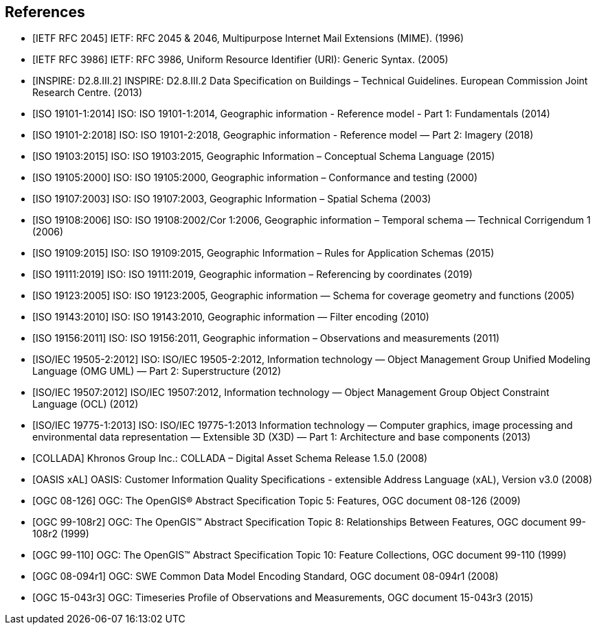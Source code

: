 
[bibliography]
== References

* [[[rfc2045,IETF RFC 2045]]] IETF: RFC 2045 & 2046, Multipurpose Internet Mail Extensions (MIME). (1996)

* [[[rfc3986,IETF RFC 3986]]] IETF: RFC 3986, Uniform Resource Identifier (URI): Generic Syntax. (2005)

* [[[inspirebu,INSPIRE: D2.8.III.2]]] INSPIRE: D2.8.III.2 Data Specification on Buildings – Technical Guidelines. European Commission Joint Research Centre. (2013)

* [[[iso19101-1,ISO 19101-1:2014]]] ISO: ISO 19101-1:2014, Geographic information - Reference model - Part 1: Fundamentals (2014)

* [[[iso19101-2,ISO 19101-2:2018]]] ISO: ISO 19101-2:2018, Geographic information - Reference model — Part 2: Imagery (2018)

* [[[iso19103,ISO 19103:2015]]] ISO: ISO 19103:2015, Geographic Information – Conceptual Schema Language (2015)

* [[[iso19105,ISO 19105:2000]]] ISO: ISO 19105:2000, Geographic information – Conformance and testing (2000)

* [[[iso19107,ISO 19107:2003]]] ISO: ISO 19107:2003, Geographic Information – Spatial Schema (2003)

* [[[iso19108,ISO 19108:2006]]] ISO: ISO 19108:2002/Cor 1:2006, Geographic information – Temporal schema — Technical Corrigendum 1 (2006)

* [[[iso19109,ISO 19109:2015]]] ISO: ISO 19109:2015, Geographic Information – Rules for Application Schemas (2015)

* [[[iso19111,ISO 19111:2019]]] ISO: ISO 19111:2019, Geographic information – Referencing by coordinates (2019)

* [[[iso19123,ISO 19123:2005]]] ISO: ISO 19123:2005, Geographic information — Schema for coverage geometry and functions (2005)

* [[[iso19143,ISO 19143:2010]]] ISO: ISO 19143:2010, Geographic information — Filter encoding (2010)

* [[[iso19156,ISO 19156:2011]]] ISO: ISO 19156:2011, Geographic information – Observations and measurements (2011)

* [[[iso19505,ISO/IEC 19505-2:2012]]] ISO: ISO/IEC 19505-2:2012, Information technology — Object Management Group Unified Modeling Language (OMG UML) — Part 2: Superstructure (2012)

* [[[iso19507,ISO/IEC 19507:2012]]] ISO/IEC 19507:2012, Information technology — Object Management Group Object Constraint Language (OCL) (2012)

* [[[iso19775,ISO/IEC 19775-1:2013]]] ISO: ISO/IEC 19775-1:2013 Information technology — Computer graphics, image processing and environmental data representation — Extensible 3D (X3D) — Part 1: Architecture and base components (2013)

* [[[collada,COLLADA]]] Khronos Group Inc.: COLLADA – Digital Asset Schema Release 1.5.0 (2008)

* [[[xal2,OASIS xAL]]] OASIS: Customer Information Quality Specifications - extensible Address Language (xAL), Version v3.0 (2008)

* [[[topic5,OGC 08-126]]] OGC: The OpenGIS® Abstract Specification Topic 5: Features, OGC document 08-126 (2009)

* [[[topic8,OGC 99-108r2]]] OGC: The OpenGIS™ Abstract Specification Topic 8: Relationships Between Features, OGC document 99-108r2 (1999)

* [[[topic10,OGC 99-110]]] OGC: The OpenGIS™ Abstract Specification Topic 10: Feature Collections, OGC document 99-110 (1999)

* [[[ogc08-094r1,OGC 08-094r1]]] OGC: SWE Common Data Model Encoding Standard, OGC document 08-094r1 (2008)

* [[[ogc15-043r3,OGC 15-043r3]]] OGC: Timeseries Profile of Observations and Measurements, OGC document 15-043r3 (2015)
